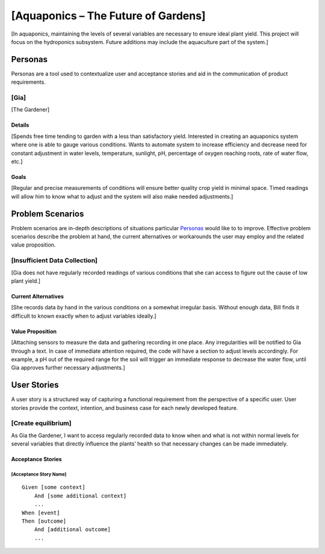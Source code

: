 

==============
[Aquaponics – The Future of Gardens]
==============

[In aquaponics, maintaining the levels of several variables are necessary to ensure ideal plant yield. This project will focus on the hydroponics subsystem. Future additions may include the aquaculture part of the system.]

Personas
========

Personas are a tool used to contextualize user and acceptance stories and aid
in the communication of product requirements.

[Gia]
--------------

[The Gardener]

Details
^^^^^^^

[Spends free time tending to garden with a less than satisfactory yield. Interested in creating an aquaponics system where one is able to gauge various conditions. Wants to automate system to increase efficiency and decrease need for constant adjustment in water levels, temperature, sunlight, pH, percentage of oxygen reaching roots, rate of water flow, etc.]

Goals
^^^^^

[Regular and precise measurements of conditions will ensure better quality crop yield in minimal space. Timed readings will allow him to know what to adjust and the system will also make needed adjustments.]

Problem Scenarios
=================

Problem scenarios are in-depth descriptions of situations particular
`Personas`_ would like to to improve. Effective problem scenarios describe the
problem at hand, the current alternatives or workarounds the user may employ
and the related value proposition.

[Insufficient Data Collection]
-----------------------

[Gia does not have regularly recorded readings of various conditions that she can access to figure out the cause of low plant yield.]

Current Alternatives
^^^^^^^^^^^^^^^^^^^^

[She records data by hand in the various conditions on a somewhat irregular basis. Without enough data, Bill finds it difficult to known exactly when to adjust variables ideally.]

Value Proposition
^^^^^^^^^^^^^^^^^

[Attaching sensors to measure the data and gathering recording in one place. Any irregularities will be notified to Gia through a text. In case of immediate attention required, the code will have a section to adjust levels accordingly. For example, a pH out of the required range for the soil will trigger an immediate response to decrease the water flow, until Gia approves further necessary adjustments.]

User Stories
============

A user story is a structured way of capturing a functional requirement from the
perspective of a specific user. User stories provide the context, intention,
and business case for each newly developed feature.

[Create equilibrium]
------------

As Gia the Gardener, I want to access regularly recorded data to know when and what is not within normal levels for several variables that directly influence the plants’ health so that necessary changes can be made immediately.

Acceptance Stories
^^^^^^^^^^^^^^^^^^

[Acceptance Story Name]
```````````````````````

::

    Given [some context]
        And [some additional context]
        ...
    When [event]
    Then [outcome]
        And [additional outcome]
        ...
